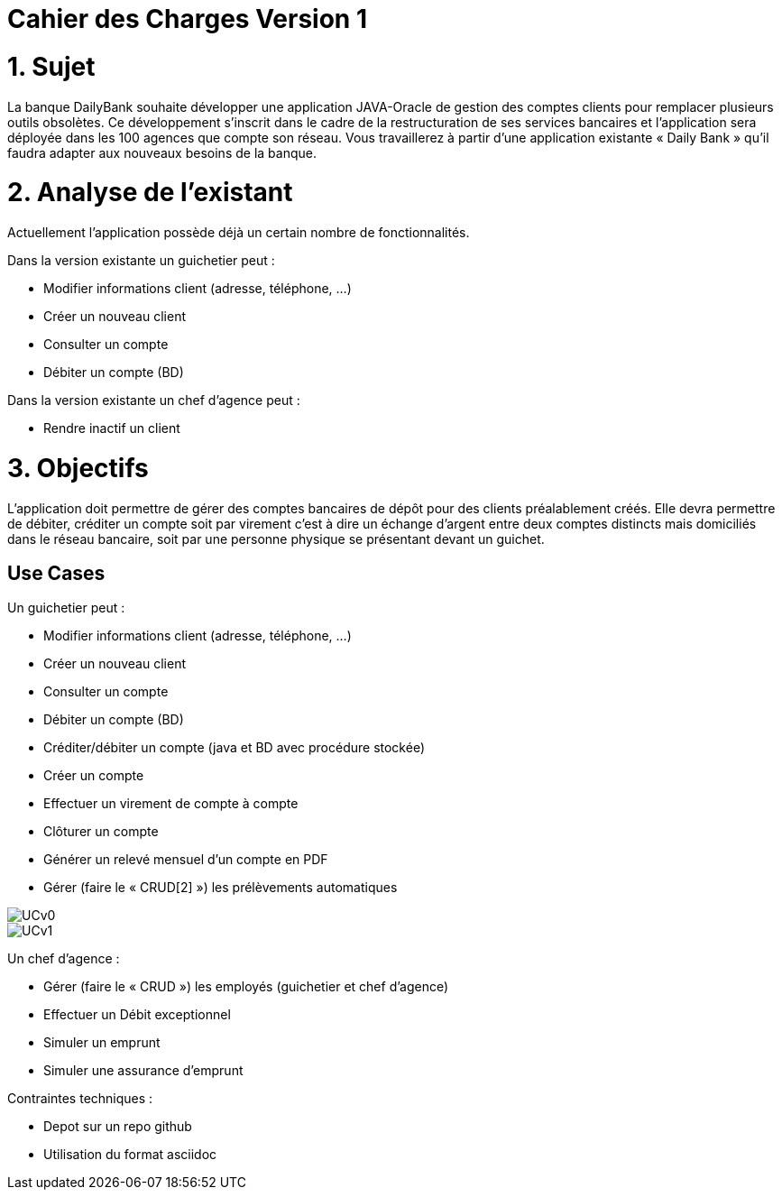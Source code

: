 = Cahier des Charges Version 1

# 1. Sujet

La banque DailyBank souhaite développer une application JAVA-Oracle de gestion des comptes clients pour remplacer plusieurs outils obsolètes. Ce développement s’inscrit dans le cadre de la restructuration de ses services bancaires et l’application sera déployée dans les 100 agences que compte son réseau. Vous travaillerez à partir d’une application existante « Daily Bank » qu’il faudra adapter aux nouveaux besoins de la banque.

# 2. Analyse de l'existant

Actuellement l'application possède déjà un certain nombre de fonctionnalités.

Dans la version existante un guichetier peut :

* Modifier informations client (adresse, téléphone, …)

* Créer un nouveau client

* Consulter un compte

* Débiter un compte (BD)

Dans la version existante  un chef d’agence peut :

* Rendre inactif un client


# 3. Objectifs

L’application doit permettre de gérer des comptes bancaires de dépôt pour des clients préalablement créés. Elle devra permettre de débiter, créditer un compte soit par virement c’est à dire un échange d’argent entre deux comptes distincts mais domiciliés dans le réseau bancaire, soit par une personne physique se présentant devant un guichet.

## Use Cases

Un guichetier peut :

* Modifier informations client (adresse, téléphone, …)
* Créer un nouveau client
* Consulter un compte
* Débiter un compte (BD)
* Créditer/débiter un compte (java et BD avec procédure stockée)
* Créer un compte
* Effectuer un virement de compte à compte
* Clôturer un compte
* Générer un relevé mensuel d’un compte en PDF
* Gérer (faire le « CRUD[2] ») les prélèvements automatiques

image::../plantuml/UCv0.png[] 
image::../plantuml/UCv1.png[]

Un chef d'agence : 

* Gérer (faire le « CRUD ») les employés (guichetier et chef d’agence)
* Effectuer un Débit exceptionnel
* Simuler un emprunt
* Simuler une assurance d’emprunt


Contraintes techniques :

 * Depot sur un repo github
 * Utilisation du format asciidoc 
   



